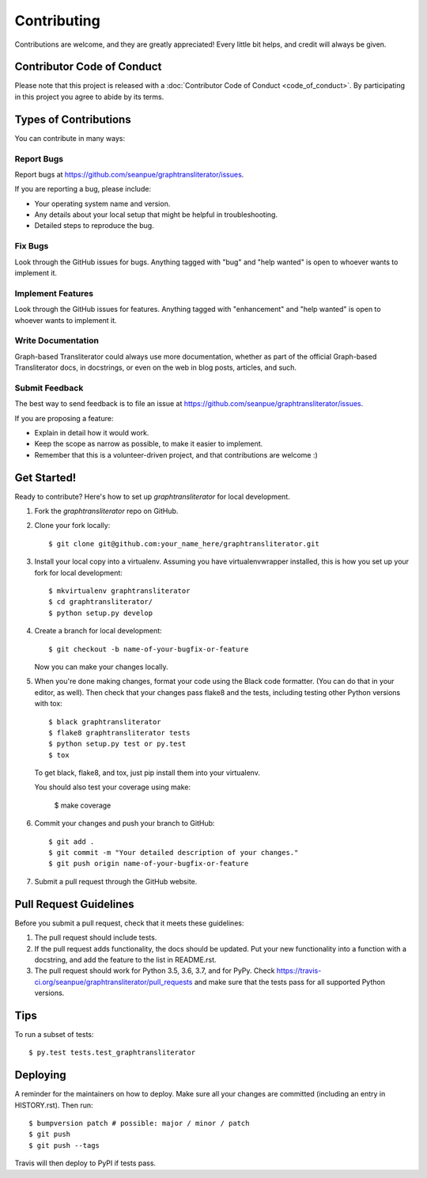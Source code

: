 .. highlight:: shell

============
Contributing
============

Contributions are welcome, and they are greatly appreciated! Every little bit
helps, and credit will always be given.

Contributor Code of Conduct
---------------------------
Please note that this project is released with a :doc:`Contributor Code of
Conduct <code_of_conduct>`. By participating in this project you agree to
abide by its terms.

Types of Contributions
----------------------

You can contribute in many ways:

Report Bugs
~~~~~~~~~~~

Report bugs at https://github.com/seanpue/graphtransliterator/issues.

If you are reporting a bug, please include:

* Your operating system name and version.
* Any details about your local setup that might be helpful in troubleshooting.
* Detailed steps to reproduce the bug.

Fix Bugs
~~~~~~~~

Look through the GitHub issues for bugs. Anything tagged with "bug" and "help
wanted" is open to whoever wants to implement it.

Implement Features
~~~~~~~~~~~~~~~~~~

Look through the GitHub issues for features. Anything tagged with "enhancement"
and "help wanted" is open to whoever wants to implement it.

Write Documentation
~~~~~~~~~~~~~~~~~~~

Graph-based Transliterator could always use more documentation, whether as part of the
official Graph-based Transliterator docs, in docstrings, or even on the web in blog posts,
articles, and such.

Submit Feedback
~~~~~~~~~~~~~~~

The best way to send feedback is to file an issue at https://github.com/seanpue/graphtransliterator/issues.

If you are proposing a feature:

* Explain in detail how it would work.
* Keep the scope as narrow as possible, to make it easier to implement.
* Remember that this is a volunteer-driven project, and that contributions
  are welcome :)

Get Started!
------------

Ready to contribute? Here's how to set up `graphtransliterator` for local
development.

1. Fork the `graphtransliterator` repo on GitHub.
2. Clone your fork locally::

    $ git clone git@github.com:your_name_here/graphtransliterator.git

3. Install your local copy into a virtualenv. Assuming you have
   virtualenvwrapper installed, this is how you set up your fork for local
   development::

    $ mkvirtualenv graphtransliterator
    $ cd graphtransliterator/
    $ python setup.py develop

4. Create a branch for local development::

    $ git checkout -b name-of-your-bugfix-or-feature

   Now you can make your changes locally.

5. When you're done making changes, format your code using the Black code
   formatter. (You can do that in your editor, as well). Then check that your
   changes pass flake8 and the tests, including testing other Python versions
   with tox::

    $ black graphtransliterator
    $ flake8 graphtransliterator tests
    $ python setup.py test or py.test
    $ tox

   To get black, flake8, and tox, just pip install them into your virtualenv.

   You should also test your coverage using make:

    $ make coverage

6. Commit your changes and push your branch to GitHub::

    $ git add .
    $ git commit -m "Your detailed description of your changes."
    $ git push origin name-of-your-bugfix-or-feature

7. Submit a pull request through the GitHub website.

Pull Request Guidelines
-----------------------

Before you submit a pull request, check that it meets these guidelines:

1. The pull request should include tests.
2. If the pull request adds functionality, the docs should be updated. Put
   your new functionality into a function with a docstring, and add the
   feature to the list in README.rst.
3. The pull request should work for Python 3.5, 3.6, 3.7, and for PyPy. Check
   https://travis-ci.org/seanpue/graphtransliterator/pull_requests
   and make sure that the tests pass for all supported Python versions.

Tips
----

To run a subset of tests::

$ py.test tests.test_graphtransliterator


Deploying
---------

A reminder for the maintainers on how to deploy.
Make sure all your changes are committed (including an entry in HISTORY.rst).
Then run::

$ bumpversion patch # possible: major / minor / patch
$ git push
$ git push --tags

Travis will then deploy to PyPI if tests pass.
